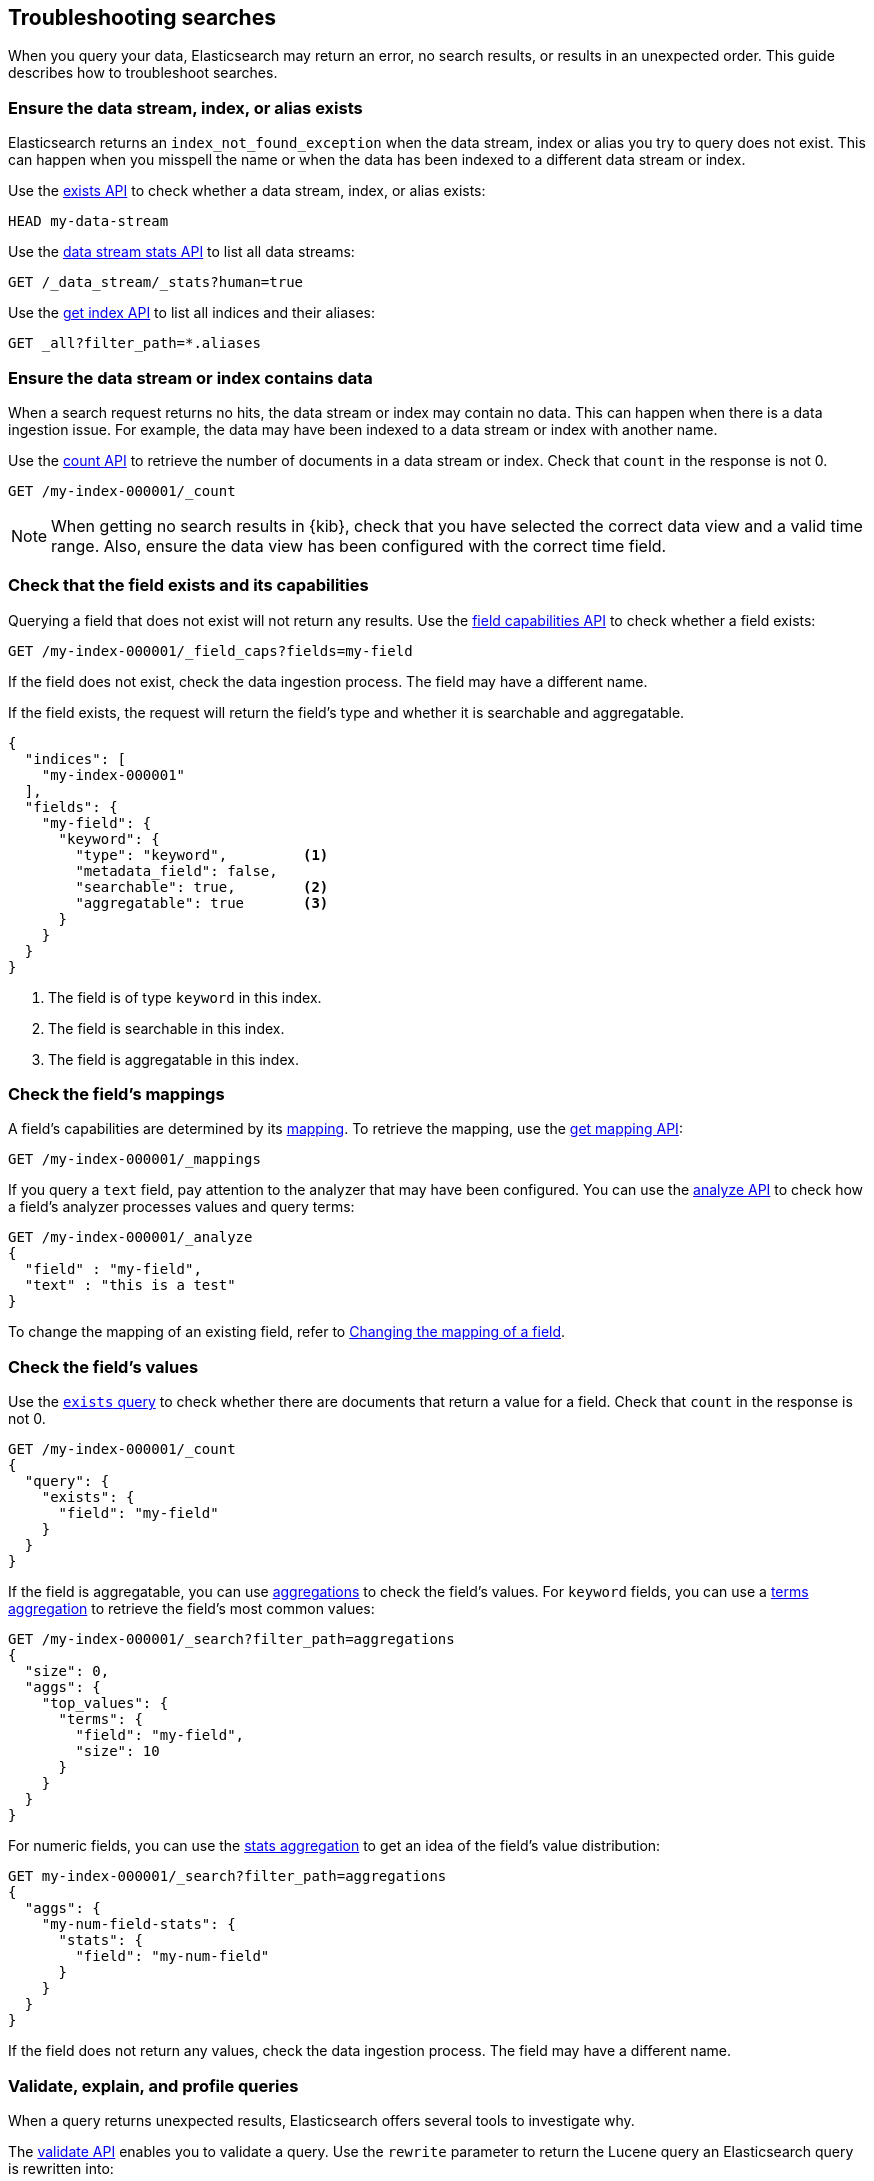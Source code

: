 
[[troubleshooting-searches]]
== Troubleshooting searches

When you query your data, Elasticsearch may return an error, no search results,
or results in an unexpected order. This guide describes how to troubleshoot
searches.

[discrete]
[[troubleshooting-searches-exists]]
=== Ensure the data stream, index, or alias exists

Elasticsearch returns an `index_not_found_exception` when the data stream, index
or alias you try to query does not exist. This can happen when you misspell the
name or when the data has been indexed to a different data stream or index.

Use the <<indices-exists,exists API>> to check whether a data stream, index, or
alias exists:

[source,console]
----
HEAD my-data-stream
----

Use the <<data-stream-stats-api,data stream stats API>> to list all data
streams:

[source,console]
----
GET /_data_stream/_stats?human=true
----

Use the <<indices-get-index,get index API>> to list all indices and their
aliases:

[source,console]
----
GET _all?filter_path=*.aliases
----

[discrete]
[[troubleshooting-searches-data]]
=== Ensure the data stream or index contains data

When a search request returns no hits, the data stream or index may contain no
data. This can happen when there is a data ingestion issue. For example, the
data may have been indexed to a data stream or index with another name.

Use the <<search-count,count API>> to retrieve the number of documents in a data
stream or index. Check that `count` in the response is not 0.

////
[source,console]
----
PUT my-index-000001
{
  "mappings": {
    "properties": {
      "my-field": {
        "type": "keyword"
      },
      "my-num-field": {
        "type": "integer"
      }
    }
  }
}
----
////

[source,console]
----
GET /my-index-000001/_count
----
//TEST[continued]

NOTE: When getting no search results in {kib}, check that you have selected the
correct data view and a valid time range. Also, ensure the data view has been
configured with the correct time field.

[discrete]
[[troubleshooting-searches-field-exists-caps]]
=== Check that the field exists and its capabilities

Querying a field that does not exist will not return any results. Use the
<<search-field-caps,field capabilities API>> to check whether a field exists:

[source,console]
----
GET /my-index-000001/_field_caps?fields=my-field
----
//TEST[continued]

If the field does not exist, check the data ingestion process. The field may
have a different name.

If the field exists, the request will return the field's type and whether it is
searchable and aggregatable.

[source,console-response]
----
{
  "indices": [
    "my-index-000001"
  ],
  "fields": {
    "my-field": {
      "keyword": {
        "type": "keyword",         <1>
        "metadata_field": false,
        "searchable": true,        <2>
        "aggregatable": true       <3>
      }
    }
  }
}
----

<1> The field is of type `keyword` in this index.
<2> The field is searchable in this index.
<3> The field is aggregatable in this index.

[discrete]
[[troubleshooting-searches-mappings]]
=== Check the field's mappings

A field's capabilities are determined by its <<mapping,mapping>>. To retrieve
the mapping, use the <<indices-get-mapping,get mapping API>>:

[source,console]
----
GET /my-index-000001/_mappings
----
//TEST[continued]

If you query a `text` field, pay attention to the analyzer that may have been
configured. You can use the <<indices-analyze,analyze API>> to check how a
field's analyzer processes values and query terms:

[source,console]
----
GET /my-index-000001/_analyze
{
  "field" : "my-field",
  "text" : "this is a test"
}
----
//TEST[continued]

To change the mapping of an existing field, refer to
<<updating-field-mappings,Changing the mapping of a field>>.

[discrete]
[[troubleshooting-check-field-values]]
=== Check the field's values

Use the <<query-dsl-exists-query,`exists` query>> to check whether there are
documents that return a value for a field. Check that `count` in the response is
not 0.

[source,console]
----
GET /my-index-000001/_count
{
  "query": {
    "exists": {
      "field": "my-field"
    }
  }
}
----
//TEST[continued]

If the field is aggregatable, you can use <<search-aggregations,aggregations>>
to check the field's values. For `keyword` fields, you can use a
<<search-aggregations-bucket-terms-aggregation,terms aggregation>> to retrieve
the field's most common values:

[source,console]
----
GET /my-index-000001/_search?filter_path=aggregations
{
  "size": 0,
  "aggs": {
    "top_values": {
      "terms": {
        "field": "my-field",
        "size": 10
      }
    }
  }
}
----
//TEST[continued]

For numeric fields, you can use the
<<search-aggregations-metrics-stats-aggregation,stats aggregation>> to get an
idea of the field's value distribution:

[source,console]
----
GET my-index-000001/_search?filter_path=aggregations
{
  "aggs": {
    "my-num-field-stats": {
      "stats": {
        "field": "my-num-field"
      }
    }
  }
}
----
//TEST[continued]

If the field does not return any values, check the data ingestion process. The
field may have a different name.

[discrete]
[[troubleshooting-searches-validate-explain-profile]]
=== Validate, explain, and profile queries

When a query returns unexpected results, Elasticsearch offers several tools to
investigate why.

The <<search-validate,validate API>> enables you to validate a query. Use the
`rewrite` parameter to return the Lucene query an Elasticsearch query is
rewritten into:

[source,console]
--------------------------------------------------
GET /my-index-000001/_validate/query?rewrite=true
{
  "query": {
    "match": {
      "user.id": {
        "query": "kimchy",
        "fuzziness": "auto"
      }
    }
  }
}
--------------------------------------------------
//TEST[continued]

Use the <<search-explain,explain API>> to find out why a specific document
matches or doesn’t match a query:

[source,console]
--------------------------------------------------
GET /my-index-000001/_explain/0
{
  "query" : {
    "match" : { "message" : "elasticsearch" }
  }
}
--------------------------------------------------
// TEST[setup:messages]

The <<search-profile,profile API>> provides detailed timing information about a
search request. For a visual representation of the results, use the
{kibana-ref}/xpack-profiler.html[Search Profiler] in {kib}.

NOTE: To troubleshoot queries in {kib}, select **Inspect** in the toolbar. Next,
select **Request**. You can now copy the query {kib} sent to {es} for
further analysis in Console.

[discrete]
[[troubleshooting-searches-settings]]
=== Check index settings

<<index-modules-settings,Index settings>> can influence search results. For
example, the `index.query.default_field` setting, which determines the field
that is queried when a query specifies no explicit field. Use the
<<indices-get-settings,get index settings API>> to retrieve the settings for an
index:

[source,console]
----
GET /my-index-000001/_settings
----
//TEST[continued]

You can update dynamic index settings with the <<indices-update-settings,update
index settings API>>. <<change-dynamic-index-setting-for-a-data-stream,Changing
dynamic index settings for a data stream>> requires changing the index template
used by the data stream.

For static settings, you need to create a new index with the correct settings.
Next, you can reindex the data into that index. For data streams, refer to
<<change-static-index-setting-for-a-data-stream,Change a static index setting
for a data stream>>.